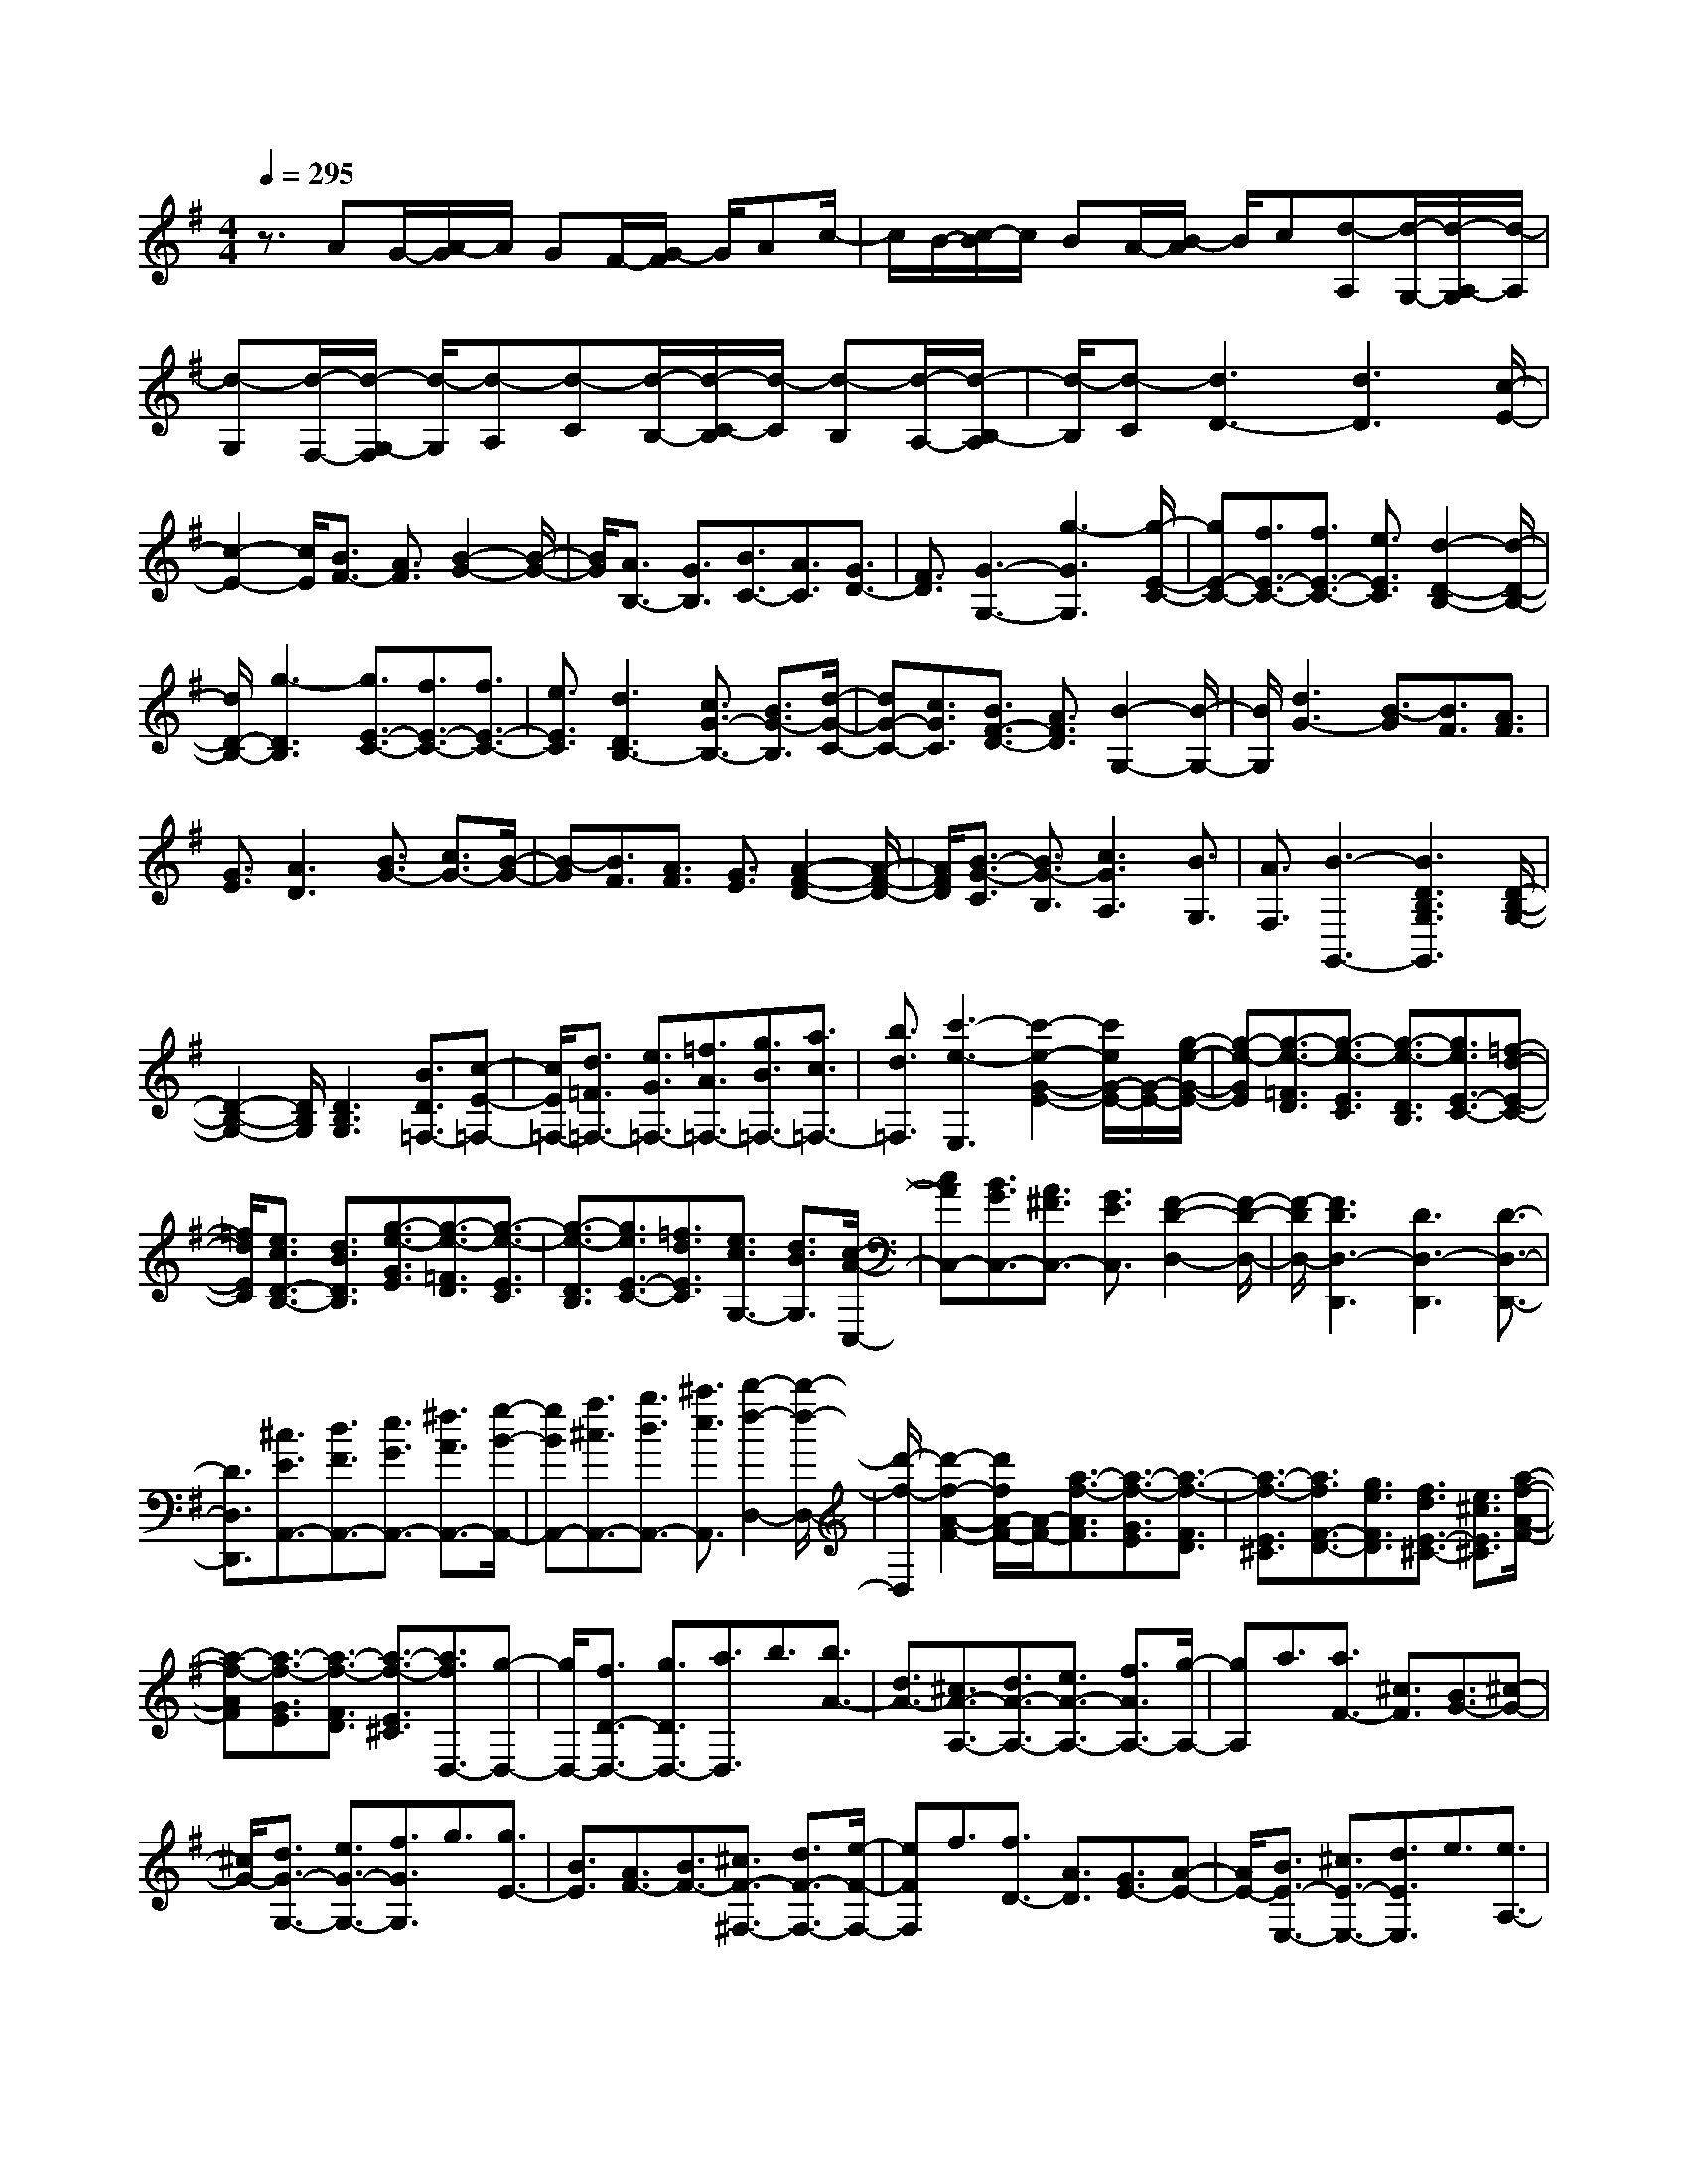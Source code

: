 % input file /home/ubuntu/MusicGeneratorQuin/training_data/scarlatti/K324.MID
X: 1
T: 
M: 4/4
L: 1/8
Q:1/4=295
K:G % 1 sharps
%(C) John Sankey 1998
%%MIDI program 6
%%MIDI program 6
%%MIDI program 6
%%MIDI program 6
%%MIDI program 6
%%MIDI program 6
%%MIDI program 6
%%MIDI program 6
%%MIDI program 6
%%MIDI program 6
%%MIDI program 6
%%MIDI program 6
z3/2AG/2-[A/2-G/2]A/2 GF/2-[G/2-F/2] G/2Ac/2-|c/2B/2-[c/2-B/2]c/2 BA/2-[B/2-A/2] B/2c[d-A,][d/2-G,/2-][d/2-A,/2-G,/2][d/2-A,/2]|[d-G,][d/2-F,/2-][d/2-G,/2-F,/2] [d/2-G,/2][d-A,][d-C][d/2-B,/2-][d/2-C/2-B,/2][d/2-C/2] [d-B,][d/2-A,/2-][d/2-B,/2-A,/2]|[d/2-B,/2][d-C][d3D3-][d3D3][c/2-E/2-]|
[c2-E2-] [c/2E/2][B3/2F3/2-] [A3/2F3/2][B2-G2-][B/2-G/2-]|[B/2G/2][A3/2B,3/2-] [G3/2B,3/2][B3/2C3/2-][A3/2C3/2][G3/2D3/2-]|[F3/2D3/2][G3-G,3-][g3-G3G,3][g/2-E/2-C/2-]|[gE-C-][f3/2E3/2-C3/2-][f3/2E3/2-C3/2-] [e3/2E3/2C3/2][d2-D2-B,2-][d/2-D/2-B,/2-]|
[d/2D/2-B,/2-][g3-D3B,3][g3/2E3/2-C3/2-][f3/2E3/2-C3/2-][f3/2E3/2-C3/2-]|[e3/2E3/2C3/2][d3D3B,3-][c3/2G3/2-B,3/2-] [B3/2G3/2-B,3/2][d/2-G/2-C/2-]|[dG-C-][c3/2G3/2C3/2][B3/2F3/2-D3/2-] [A3/2F3/2D3/2][B2-G,2-][B/2-G,/2-]|[B/2G,/2][d3G3-][B3/2-G3/2][B3/2F3/2][A3/2F3/2]|
[G3/2E3/2][A3D3][B3/2G3/2-] [c3/2G3/2-][B/2-G/2-]|[B-G][B3/2F3/2][A3/2F3/2] [G3/2E3/2][A2-F2-D2-][A/2-F/2-D/2-]|[A/2F/2D/2][B3/2-G3/2-C3/2] [B3/2G3/2-B,3/2][c3G3A,3][B3/2G,3/2]|[A3/2F,3/2][B3-G,,3-][B3D3B,3G,3G,,3][D/2-B,/2-G,/2-]|
[D2-B,2-G,2-] [D/2B,/2G,/2][D3B,3G,3][B3/2D3/2=F,3/2-][c-E-=F,-]|[c/2E/2=F,/2-][d3/2=F3/2=F,3/2-] [e3/2G3/2=F,3/2-][=f3/2A3/2=F,3/2-][g3/2B3/2=F,3/2-][a3/2c3/2=F,3/2-]|[b3/2d3/2=F,3/2][c'3-e3-E,3][c'2-e2-G2-E2-][c'/2e/2G/2-E/2-][G/2-E/2-][g/2-e/2-G/2-E/2-]|[g-e-GE][g3/2-e3/2-=F3/2D3/2][g3/2-e3/2-E3/2C3/2] [g3/2-e3/2-D3/2B,3/2][g3/2e3/2E3/2-C3/2-][=f-d-E-C-]|
[=f/2d/2E/2C/2][e3/2c3/2D3/2-B,3/2-] [d3/2B3/2D3/2B,3/2][g3/2-e3/2-G3/2E3/2][g3/2-e3/2-=F3/2D3/2][g3/2-e3/2-E3/2C3/2]|[g3/2-e3/2-D3/2B,3/2][g3/2e3/2E3/2-C3/2-][=f3/2d3/2E3/2C3/2][e3/2c3/2G,3/2-] [d3/2B3/2G,3/2][c/2-A/2-C,/2-]|[cAC,-][B3/2G3/2C,3/2-][A3/2^F3/2C,3/2-] [G3/2E3/2C,3/2][F2-D2-D,2-][F/2-D/2-D,/2-]|[F/2-D/2D,/2-][F3D3D,3-D,,3][D3D,3-D,,3][D3/2-D,3/2-D,,3/2-]|
[D3/2D,3/2D,,3/2][^c3/2E3/2A,,3/2-][d3/2F3/2A,,3/2-][e3/2G3/2A,,3/2-] [^f3/2A3/2A,,3/2-][g/2-B/2-A,,/2-]|[gBA,,-][a3/2^c3/2A,,3/2-][b3/2d3/2A,,3/2-] [^c'3/2e3/2A,,3/2][d'2-f2-D,2-][d'/2-f/2-D,/2-]|[d'/2-f/2-D,/2][d'2-f2-A2-F2-][d'/2f/2A/2-F/2-][A/2-F/2-][a3/2-f3/2-A3/2F3/2][a3/2-f3/2-G3/2E3/2][a3/2-f3/2-F3/2D3/2]|[a3/2-f3/2-E3/2^C3/2][a3/2f3/2F3/2-D3/2-][g3/2e3/2F3/2D3/2][f3/2d3/2E3/2-^C3/2-] [e3/2^c3/2E3/2^C3/2][a/2-f/2-A/2-F/2-]|
[a-f-AF][a3/2-f3/2-G3/2E3/2][a3/2-f3/2-F3/2D3/2] [a3/2-f3/2-E3/2^C3/2][a3/2f3/2D,3/2-][g-D,-]|[g/2D,/2-][f3/2D3/2-D,3/2-] [g3/2D3/2D,3/2-][a3/2D,3/2]b3/2[b3/2A3/2-]|[d3/2A3/2-][^c3/2A3/2-A,3/2-][d3/2A3/2-A,3/2-][e3/2A3/2-A,3/2-] [f3/2A3/2A,3/2-][g/2-A,/2-]|[gA,]a3/2[a3/2F3/2-] [^c3/2F3/2][B3/2G3/2-][^c-G-]|
[^c/2G/2-][d3/2G3/2-G,3/2-] [e3/2G3/2-G,3/2-][f3/2G3/2G,3/2]g3/2[g3/2E3/2-]|[B3/2E3/2][A3/2F3/2-][B3/2F3/2-][^c3/2F3/2-^F,3/2-] [d3/2F3/2-F,3/2-][e/2-F/2-F,/2-]|[eFF,]f3/2[f3/2D3/2-] [A3/2D3/2][G3/2E3/2-][A-E-]|[A/2E/2-][B3/2E3/2-E,3/2-] [^c3/2E3/2-E,3/2-][d3/2E3/2E,3/2]e3/2[e3/2A,3/2-]|
[G3/2A,3/2][F3/2-D3/2][F3/2E3/2][a3/2-F3/2] [a3/2-G3/2][a/2-A/2-]|[a-A][a3/2B3/2][d3/2-B3/2] [d3/2D3/2][e3/2-^C3/2][e-D-]|[e/2D/2][a3/2-E3/2] [a3/2-F3/2][a3/2-G3/2][a3/2A3/2][e3/2-A3/2]|[e3/2^C3/2][d3/2-B,3/2][d3/2^C3/2][b3/2-D3/2] [b3/2-E3/2][b/2-F/2-]|
[b-F][b3/2G3/2][d3/2-G3/2] [d3/2B,3/2][^c3/2-A,3/2][^c-B,-]|[^c/2B,/2][a3/2-^C3/2] [a3/2-D3/2][a3/2-E3/2][a3/2F3/2][^c3/2-F3/2]|[^c3/2A,3/2][B3/2-G,3/2][B3/2A,3/2][g3/2-B,3/2] [g3/2-^C3/2][g/2-D/2-]|[g-D][g3/2E3/2][B3/2-E3/2] [B3/2G,3/2][A3/2F,3/2-][b-F,-]|
[b/2F,/2-][a3/2F,3/2-] [g3/2F,3/2-][f3/2F,3/2]e3/2[a3/2-d3/2F,3/2-]|[a3/2-^c3/2F,3/2][a3/2B3/2-G,,3/2-][g3/2B3/2-G,,3/2][f3/2B3/2-G,3/2-] [e3/2B3/2G,3/2][f/2-A,/2-]|[fA,-][d3/2A,3/2-][e3/2A,3/2A,,3/2-] [^c3/2A,,3/2][d3/2D,,3/2-][a-D,,-]|[a/2D,,/2-][f3/2D,,3/2-] [d3/2D,,3/2-][A3/2D,,3/2-][F3/2D,,3/2-][D3/2D,,3/2-]|
[A,3/2D,,3/2]F,3/2D,3/2A,,3/2 F,,3/2D,,/2-|D,,-[^c'3/2D,,3/2-][d'3/2-D,,3/2] d'3/2-[d'3/2G,,3/2-][f-G,,-]|[f/2G,,/2][g3/2G,3/2-] [e3/2G,3/2][d3A,3-][d/2A,/2-A,,/2-][^c/2A,/2-A,,/2-][A,/2-A,,/2-]|[B/2A,/2-A,,/2-][^c/2A,/2-A,,/2-][A,/2A,,/2][d3/2D,,3/2-][a3/2D,,3/2-][f3/2D,,3/2-] [d3/2D,,3/2-][A/2-D,,/2-]|
[AD,,-][F3/2D,,3/2-][D3/2D,,3/2-] [A,3/2D,,3/2]F,3/2D,-|D,/2A,,3/2 F,,3/2D,,3/2-[^c'3/2D,,3/2-][d'3/2-D,,3/2-]|[d'3/2-D,,3/2][d'3/2G,,3/2-][f3/2G,,3/2][g3/2G,3/2-] [e3/2G,3/2][d/2-A,/2-]|[d2-A,2-] [d/2A,/2-][d/2A,/2-A,,/2-][^c/2A,/2-A,,/2-][A,/2-A,,/2-] [B/2A,/2-A,,/2-][^c/2A,/2-A,,/2-][A,/2A,,/2][d2-D,2-][d/2-D,/2-]|
[d/2D,/2][d'3/2D3/2-] [a3/2D3/2-][a3/2D3/2-][b3/2D3/2][a3/2^C3/2-]|[g3/2^C3/2][g3/2D3/2-][a3/2D3/2][g3/2F,3/2-] [f3/2F,3/2][f/2-G,/2-]|[fG,-][e3/2G,3/2][d3/2A,3/2-] [^c3/2A,3/2][D2-D,,2-][D/2-D,,/2-]|[D/2D,,/2][d3/2D,3/2-] [A3/2D,3/2-][A3/2D,3/2-][B3/2D,3/2][A3/2^C,3/2-]|
[G3/2^C,3/2][G3/2D,3/2-][A3/2D,3/2][G3/2F,,3/2-] [F3/2F,,3/2][F/2-G,,/2-]|[FG,,-][E3/2G,,3/2][D3/2A,,3/2-] [^C3/2A,,3/2][D2-D,,2-][D/2-D,,/2-]|[D8-D,,8-]|[D-D,,]D/2z6[^d/2-B/2-F/2-B,,/2-]|
[^d2-B2-F2-B,,2-] [^d/2B/2F/2B,,/2-][^d3/2B3/2F3/2B,,3/2-] [^d3/2B3/2F3/2B,,3/2-][^d3/2-B3/2B,,3/2-][^d-F-B,,-]|[^d/2F/2B,,/2-][e3/2-=c3/2B,,3/2-] [e3/2A3/2B,,3/2][^d3F3B,,3-][^d3/2B3/2F3/2B,,3/2-]|[^d3/2B3/2F3/2B,,3/2-][^d3/2-B3/2B,,3/2-][^d3/2F3/2B,,3/2-][e3/2-c3/2B,,3/2-] [e3/2A3/2B,,3/2][^d/2-B/2-F/2-B,,/2-]|[^d2-B2-F2-B,,2-] [^d/2B/2F/2B,,/2-][^d3/2B3/2F3/2B,,3/2-] [^d3/2B3/2F3/2B,,3/2-][^d3/2-B3/2F3/2B,,3/2-][^d-F-B,,-]|
[^d/2F/2B,,/2-][e3/2-c3/2B,,3/2-] [e3/2A3/2B,,3/2][f3-B,,3][f3/2B3/2-G3/2-]|[B3/2-G3/2-][b3/2-g3/2-B3/2G3/2][b3/2-g3/2-A3/2F3/2][b3/2-g3/2-G3/2E3/2] [b3/2-g3/2-F3/2^D3/2][b/2-g/2-G/2-E/2-]|[bgG-E-][a3/2f3/2G3/2E3/2][g3/2e3/2F3/2-B,3/2-] [f3/2^d3/2F3/2B,3/2][b3/2-g3/2-B3/2G3/2][b-g-A-F-]|[b/2-g/2-A/2F/2][b3/2-g3/2-G3/2E3/2] [b3/2-g3/2-F3/2^D3/2][b3/2g3/2E,3/2-][a3/2f3/2E,3/2-][g3/2e3/2E,3/2-]|
[f3/2=d3/2E,3/2][e3/2^c3/2E,3/2-][d3/2B3/2E,3/2-][^c3/2^A3/2E,3/2-] [d3/2B3/2E,3/2][^c/2-F,/2-]|[^c2-F,2-] [^c/2-F,/2][^c3/2F3/2-=D3/2-] [F3/2-D3/2-][f3/2-d3/2-F3/2D3/2][f-d-E-^C-]|[f/2-d/2-E/2^C/2][f3/2-d3/2-D3/2B,3/2] [f3/2-d3/2-^C3/2^A,3/2][f3/2d3/2D3/2-B,3/2-][e3/2^c3/2D3/2B,3/2][d3/2B3/2^C3/2-F,3/2-]|[^c3/2^A3/2^C3/2F,3/2][f3/2-d3/2-F3/2D3/2][f3/2-d3/2-E3/2^C3/2][f3/2-d3/2-D3/2B,3/2] [f3/2-d3/2-^C3/2^A,3/2][f/2-d/2-D/2-B,/2-]|
[fdD-B,-][e3/2D3/2B,3/2-][d3/2B,3/2-B,,3/2-] [^c3/2B,3/2-B,,3/2][d3/2B,3/2-B,,3/2-][^c-B,-B,,-]|[^c/2B,/2B,,/2][d3/2-B3/2D,3/2-] [d3/2-=A3/2D,3/2][d3^G3E,3][E3/2-=C3/2-]|[E3/2-C3/2-][e3/2-=c3/2-E3/2C3/2][e3/2-c3/2-D3/2B,3/2][e3/2-c3/2-C3/2=A,3/2] [e3/2-c3/2-B,3/2^G,3/2][e/2-c/2-C/2-A,/2-]|[ecC-A,-][d3/2B3/2C3/2A,3/2][c3/2A3/2B,3/2-E,3/2-] [B3/2^G3/2B,3/2E,3/2][e3/2-c3/2-E3/2C3/2][e-c-D-B,-]|
[e/2-c/2-D/2B,/2][e3/2-c3/2-C3/2A,3/2] [e3/2-c3/2-B,3/2^G,3/2][e3/2c3/2A,3/2-][d3/2A,3/2-][c3/2A,3/2-A,,3/2-]|[B3/2A,3/2-A,,3/2][c3/2A,3/2-A,,3/2-][B3/2A,3/2A,,3/2][c3/2-A3/2=C,3/2-] [c3/2-=G3/2C,3/2][c/2-F/2-D,/2-]|[c2-F2-D,2-] [c/2F/2D,/2][D3-B,3-][d3/2-B3/2-D3/2B,3/2][d-B-C-A,-]|[d/2-B/2-C/2A,/2][d3/2-B3/2-B,3/2=G,3/2] [d3/2-B3/2-A,3/2F,3/2][d3/2B3/2B,3/2-G,3/2-][c3/2A3/2B,3/2G,3/2][B3/2G3/2A,3/2-D,3/2-]|
[A3/2F3/2A,3/2D,3/2][d3/2-B3/2-D3/2B,3/2][d3/2-B3/2-C3/2A,3/2][d3/2-B3/2-B,3/2G,3/2] [d3/2-B3/2-A,3/2F,3/2][d/2-B/2-B,/2-G,/2-]|[dBB,-G,-][c3/2B,3/2G,3/2-][B3/2G,3/2-G,,3/2-] [c3/2G,3/2G,,3/2-][d3/2G,,3/2]e-|e/2[e3/2C3/2-] [G3/2C3/2][F3/2D3/2-][G3/2D3/2-][A3/2D3/2-D,3/2-]|[B3/2D3/2D,3/2-][c3/2D,3/2]d3/2[d3/2B,3/2-] [F3/2B,3/2][E/2-C/2-]|
[EC-][F3/2C3/2-][G3/2C3/2-C,3/2-] [A3/2C3/2C,3/2-][B3/2C,3/2]c-|c/2[c3/2A,3/2-] [E3/2A,3/2][D3/2B,3/2-][E3/2B,3/2-][F3/2B,3/2-B,,3/2-]|[G3/2B,3/2B,,3/2-][A3/2B,,3/2]B3/2[B3/2G,3/2-] [D3/2G,3/2][C/2-A,/2-]|[CA,-][D3/2A,3/2-][E3/2A,3/2-A,,3/2-] [F3/2A,3/2A,,3/2-][G3/2A,,3/2]A-|
A/2[A3/2D,3/2-] [C3/2D,3/2][B,3/2-G,3/2][B,3/2A,3/2][d3/2-B,3/2]|[d3/2-C3/2][d3/2-D3/2][d3/2E3/2][g3/2-E3/2] [g3/2G,3/2][A/2-F,/2-]|[A-F,][A3/2-G,3/2][A3/2-A,3/2] [A3/2-B,3/2][A3/2-C3/2][A-D-]|[A/2D/2][f3/2-D3/2] [f3/2F,3/2][G3/2-E,3/2][G3/2-F,3/2][G3/2-G,3/2]|
[G3/2-A,3/2][G3/2-B,3/2][G3/2C3/2][e3/2-C3/2] [e3/2E,3/2][F/2-D,/2-]|[F-D,][F3/2-E,3/2][F3/2-F,3/2] [F3/2-G,3/2][F3/2-A,3/2][F-B,-]|[F/2B,/2][d3/2-B,3/2] [d3/2D,3/2][E3/2-C,3/2][E3/2-D,3/2][E3/2-E,3/2]|[E3/2-F,3/2][E3/2-G,3/2][E3/2A,3/2][c3/2-A,3/2] [c3/2C,3/2][D/2-B,,/2-]|
[DB,,-][e3/2B,,3/2-][d3/2B,,3/2-] [c3/2B,,3/2-][B3/2B,,3/2]A-|A/2[d3/2-G3/2B,3/2-] [d3/2-F3/2B,3/2][d3/2E3/2-C3/2-][c3/2E3/2C3/2-][B3/2C3/2-C,3/2-]|[A3/2C3/2C,3/2][B3/2D3/2-D,3/2-][G3/2D3/2D,3/2-][A3/2D,3/2-D,,3/2-] [F3/2D,3/2D,,3/2][G/2-G,,/2-]|[GG,,-][d'3/2G,,3/2-][b3/2G,,3/2-] [g3/2G,,3/2-][d3/2G,,3/2-][B-G,,-]|
[B/2G,,/2-][G3/2G,,3/2-] [D3/2G,,3/2]B,3/2G,3/2D,3/2|B,,3/2G,,3/2-[^c'3/2G,,3/2][d'3/2-B,,3/2-] [d'3/2-d3/2B,,3/2][d'/2-e/2-C,/2-]|[d'e-C,-][b3/2e3/2C,3/2][=c'3/2C3/2-] [a3/2C3/2][g2-D2-][g/2-D/2-]|[g/2D/2][g/2C/2-][f/2C/2-]C/2- [e/2C/2-][f/2C/2-]C/2[g3/2B,3/2-][d'3/2B,3/2-][b3/2B,3/2-]|
[g3/2B,3/2-][d3/2B,3/2-][B3/2B,3/2-][G3/2B,3/2-] [D3/2B,3/2]B,/2-|B,G,3/2D,3/2 B,,3/2G,,3/2-[^c'-G,,-]|[^c'/2G,,/2][d'3/2-B,,3/2-] [d'3/2-d3/2B,,3/2][d'3/2e3/2-C,3/2-][b3/2e3/2C,3/2][=c'3/2C3/2-]|[a3/2C3/2][g3D3][g/2C/2-][f/2C/2-]C/2- [e/2C/2-][f/2C/2-]C/2z/2|
[G3G,,3][g3/2G,3/2-][d3/2G,3/2] [d3/2F,3/2-][e/2-F,/2-]|[eF,][d3/2D,3/2-][c3/2D,3/2] [c3/2G,3/2-][d3/2G,3/2][c-B,,-]|[c/2B,,/2-][B3/2B,,3/2] [B3/2C,3/2-][A3/2C,3/2][G3/2D,3/2-][F3/2D,3/2]|z/2[G,3G,,3][G3/2G,3/2-][D3/2G,3/2-][D3/2G,3/2-]|
[E3/2G,3/2][D3/2F,3/2-][C3/2F,3/2][C3/2G,3/2-] [D3/2G,3/2][C/2-B,,/2-]|[CB,,-][B,3/2B,,3/2]z/2[B,3/2C,3/2-][A,3/2C,3/2] [G,3/2D,3/2-][F,/2-D,/2-]|[F,D,]z/2[G,6-G,,6-][G,/2-G,,/2-]|[G,8-G,,8-]|
[G,8-G,,8-]|[G,2G,,2] 
